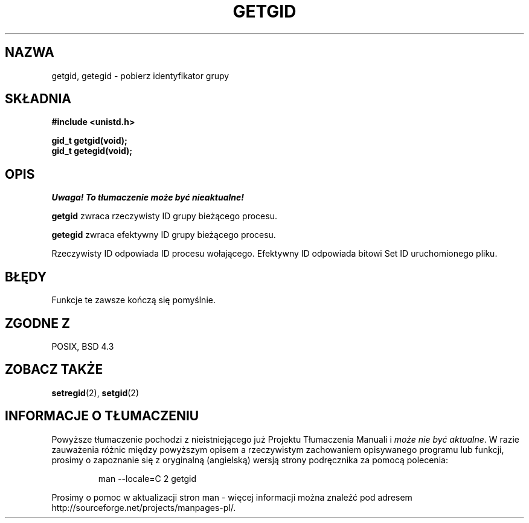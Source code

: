.\" Hey Emacs! This file is -*- nroff -*- source.
.\"
.\" Copyright 1993 Rickard E. Faith (faith@cs.unc.edu)
.\"
.\" Permission is granted to make and distribute verbatim copies of this
.\" manual provided the copyright notice and this permission notice are
.\" preserved on all copies.
.\"
.\" Permission is granted to copy and distribute modified versions of this
.\" manual under the conditions for verbatim copying, provided that the
.\" entire resulting derived work is distributed under the terms of a
.\" permission notice identical to this one
.\" 
.\" Since the Linux kernel and libraries are constantly changing, this
.\" manual page may be incorrect or out-of-date.  The author(s) assume no
.\" responsibility for errors or omissions, or for damages resulting from
.\" the use of the information contained herein.  The author(s) may not
.\" have taken the same level of care in the production of this manual,
.\" which is licensed free of charge, as they might when working
.\" professionally.
.\" 
.\" Formatted or processed versions of this manual, if unaccompanied by
.\" the source, must acknowledge the copyright and authors of this work.
.\"
.\" Translation (c) 1998 Przemek Borys <pborys@dione.ids.pl>
.\" Last update: A. Krzysztofowicz <ankry@mif.pg.gda.pl>, Jan 2002,
.\"              manpages 1.47
.\"
.TH GETGID 2 1993-07-23 "Linux 0.99.11" "Podręcznik programisty Linuksa"
.SH NAZWA
getgid, getegid \- pobierz identyfikator grupy
.SH SKŁADNIA
.B #include <unistd.h>
.sp
.B gid_t getgid(void);
.br
.B gid_t getegid(void);
.SH OPIS
\fI Uwaga! To tłumaczenie może być nieaktualne!\fP
.PP
.B getgid
zwraca rzeczywisty ID grupy bieżącego procesu.

.B getegid
zwraca efektywny ID grupy bieżącego procesu.

Rzeczywisty ID odpowiada ID procesu wołającego. Efektywny ID odpowiada
bitowi Set ID uruchomionego pliku.
.SH BŁĘDY
Funkcje te zawsze kończą się pomyślnie.
.SH "ZGODNE Z"
POSIX, BSD 4.3
.SH "ZOBACZ TAKŻE"
.BR setregid (2),
.BR setgid (2)
.SH "INFORMACJE O TŁUMACZENIU"
Powyższe tłumaczenie pochodzi z nieistniejącego już Projektu Tłumaczenia Manuali i 
\fImoże nie być aktualne\fR. W razie zauważenia różnic między powyższym opisem
a rzeczywistym zachowaniem opisywanego programu lub funkcji, prosimy o zapoznanie 
się z oryginalną (angielską) wersją strony podręcznika za pomocą polecenia:
.IP
man \-\-locale=C 2 getgid
.PP
Prosimy o pomoc w aktualizacji stron man \- więcej informacji można znaleźć pod
adresem http://sourceforge.net/projects/manpages\-pl/.
